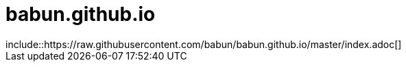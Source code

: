 babun.github.io
===============
 include::https://raw.githubusercontent.com/babun/babun.github.io/master/index.adoc[]
